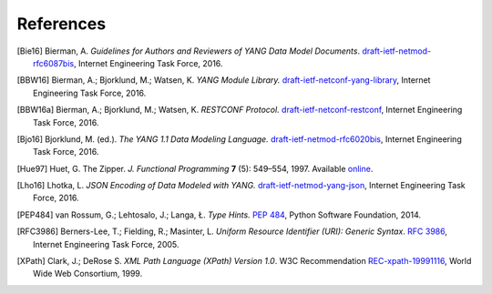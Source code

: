 **********
References
**********

.. [Bie16] Bierman, A. *Guidelines for Authors and Reviewers of YANG
	   Data Model Documents*. `draft-ietf-netmod-rfc6087bis`__,
	   Internet Engineering Task Force, 2016.

__ https://tools.ietf.org/html/draft-ietf-netmod-rfc6087bis

.. [BBW16] Bierman, A.; Bjorklund, M.; Watsen, K. *YANG Module
	   Library.* `draft-ietf-netconf-yang-library`__, Internet
	   Engineering Task Force, 2016.

__ https://tools.ietf.org/html/draft-ietf-netconf-yang-library

.. [BBW16a] Bierman, A.; Bjorklund, M.; Watsen, K. *RESTCONF
	   Protocol.* `draft-ietf-netconf-restconf`__, Internet
	   Engineering Task Force, 2016.

__ https://tools.ietf.org/html/draft-ietf-netconf-restconf

.. [Bjo16] Bjorklund, M. (ed.). *The YANG 1.1 Data Modeling Language.*
	   `draft-ietf-netmod-rfc6020bis`__, Internet Engineering Task
	   Force, 2016.

__ https://tools.ietf.org/html/draft-ietf-netmod-rfc6020bis

.. [Hue97] Huet, G. The Zipper. *J. Functional Programming* **7** (5):
	   549–554, 1997. Available online__.

__ https://www.st.cs.uni-saarland.de/edu/seminare/2005/advanced-fp/docs/huet-zipper.pdf

.. [Lho16] Lhotka, L. *JSON Encoding of Data Modeled with YANG.*
	   `draft-ietf-netmod-yang-json`__, Internet Engineering Task
	   Force, 2016.

__ https://tools.ietf.org/html/draft-ietf-netmod-yang-json

.. [PEP484] van Rossum, G.; Lehtosalo, J.; Langa, Ł. *Type Hints.*
	    `PEP 484`__, Python Software Foundation, 2014.

__ https://www.python.org/dev/peps/pep-0484

.. [RFC3986] Berners-Lee, T.; Fielding, R.; Masinter, L. *Uniform
	     Resource Identifier (URI): Generic Syntax*. `RFC 3986`__,
	     Internet Engineering Task Force, 2005.

__ https://tools.ietf.org/html/rfc3986

.. [XPath] Clark, J.; DeRose S. *XML Path Language (XPath) Version
	   1.0*. W3C Recommendation `REC-xpath-19991116`__, World Wide
	   Web Consortium, 1999.

__ http://www.w3.org/TR/1999/REC-xpath-19991116/
